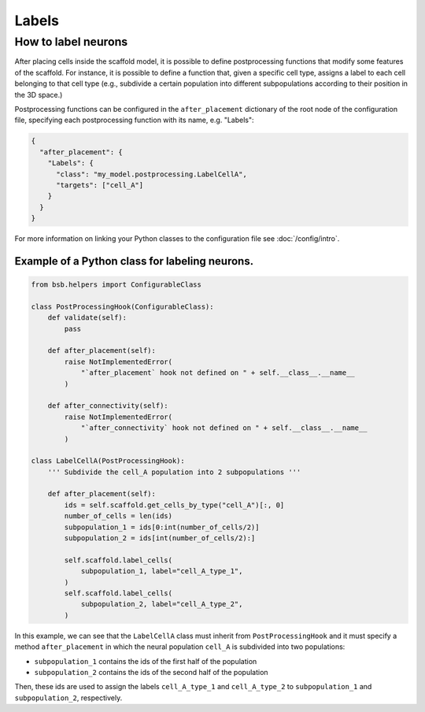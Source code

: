 ######
Labels
######

How to label neurons
********************

After placing cells inside the scaffold model, it is possible to define postprocessing
functions that modify some features of the scaffold. For instance, it is possible to
define a function that, given a specific cell type, assigns a label to each cell belonging
to that cell type  (e.g., subdivide a certain population into different subpopulations
according to their position in the 3D space.)

Postprocessing functions can be configured in the ``after_placement`` dictionary of the
root node of the configuration file, specifying each postprocessing function with its
name, e.g. "Labels":

.. code-block:: json

  {
    "after_placement": {
      "Labels": {
        "class": "my_model.postprocessing.LabelCellA",
        "targets": ["cell_A"]
      }
    }
  }

For more information on linking your Python classes to the configuration file see
:doc:`/config/intro`.

Example of a Python class for labeling neurons.
-----------------------------------------------

.. code-block:: python

  from bsb.helpers import ConfigurableClass

  class PostProcessingHook(ConfigurableClass):
      def validate(self):
          pass

      def after_placement(self):
          raise NotImplementedError(
              "`after_placement` hook not defined on " + self.__class__.__name__
          )

      def after_connectivity(self):
          raise NotImplementedError(
              "`after_connectivity` hook not defined on " + self.__class__.__name__
          )

  class LabelCellA(PostProcessingHook):
      ''' Subdivide the cell_A population into 2 subpopulations '''

      def after_placement(self):
          ids = self.scaffold.get_cells_by_type("cell_A")[:, 0]
          number_of_cells = len(ids)
          subpopulation_1 = ids[0:int(number_of_cells/2)]
          subpopulation_2 = ids[int(number_of_cells/2):]

          self.scaffold.label_cells(
              subpopulation_1, label="cell_A_type_1",
          )
          self.scaffold.label_cells(
              subpopulation_2, label="cell_A_type_2",
          )

In this example, we can see that the ``LabelCellA`` class must inherit from
``PostProcessingHook`` and it must specify a method ``after_placement`` in which the
neural population ``cell_A`` is subdivided into two populations:

* ``subpopulation_1`` contains the ids of the first half of the population
* ``subpopulation_2`` contains the ids of the second half of the population

Then, these ids are used to assign the labels ``cell_A_type_1`` and ``cell_A_type_2`` to
``subpopulation_1`` and ``subpopulation_2``, respectively.
